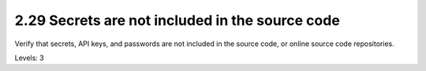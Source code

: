 2.29 Secrets are not included in the source code
================================================

Verify that secrets, API keys, and passwords are not included in the source code, or online source code repositories.

Levels: 3

